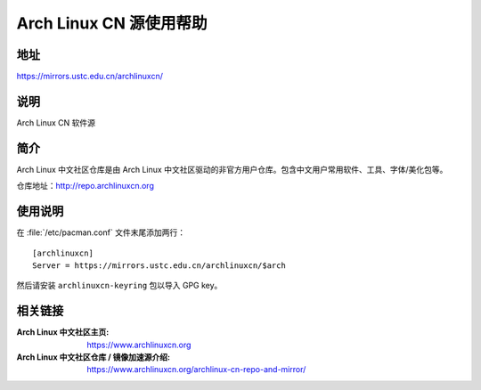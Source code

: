 ========================
Arch Linux CN 源使用帮助
========================

地址
====

https://mirrors.ustc.edu.cn/archlinuxcn/

说明
====

Arch Linux CN 软件源

简介
====

Arch Linux 中文社区仓库是由 Arch Linux 中文社区驱动的非官方用户仓库。包含中文用户常用软件、工具、字体/美化包等。

仓库地址：http://repo.archlinuxcn.org

使用说明
========

在 :file:`/etc/pacman.conf` 文件末尾添加两行：

::

    [archlinuxcn]
    Server = https://mirrors.ustc.edu.cn/archlinuxcn/$arch

然后请安装 ``archlinuxcn-keyring`` 包以导入 GPG key。

相关链接
========

:Arch Linux 中文社区主页: https://www.archlinuxcn.org
:Arch Linux 中文社区仓库 / 镜像加速源介绍: https://www.archlinuxcn.org/archlinux-cn-repo-and-mirror/
